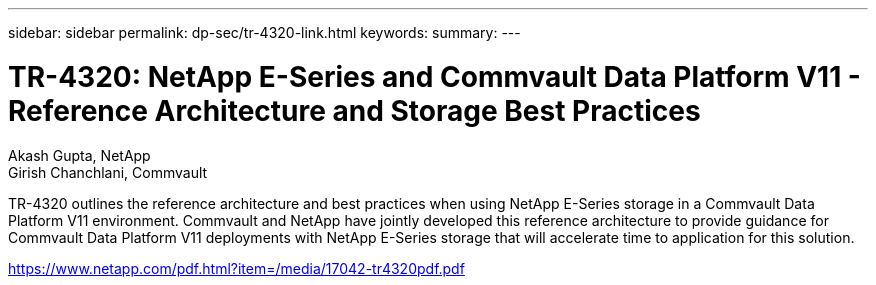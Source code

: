 ---
sidebar: sidebar
permalink: dp-sec/tr-4320-link.html
keywords: 
summary: 
---

= TR-4320: NetApp E-Series and Commvault Data Platform V11 - Reference Architecture and Storage Best Practices

:hardbreaks:
:nofooter:
:icons: font
:linkattrs:
:imagesdir: ./../media/

Akash Gupta, NetApp 
Girish Chanchlani, Commvault

TR-4320 outlines the reference architecture and best practices when using NetApp E-Series storage in a Commvault Data Platform V11 environment. Commvault and NetApp have jointly developed this reference architecture to provide guidance for Commvault Data Platform V11 deployments with NetApp E-Series storage that will accelerate time to application for this solution.
 
link:https://www.netapp.com/pdf.html?item=/media/17042-tr4320pdf.pdf[https://www.netapp.com/pdf.html?item=/media/17042-tr4320pdf.pdf^]